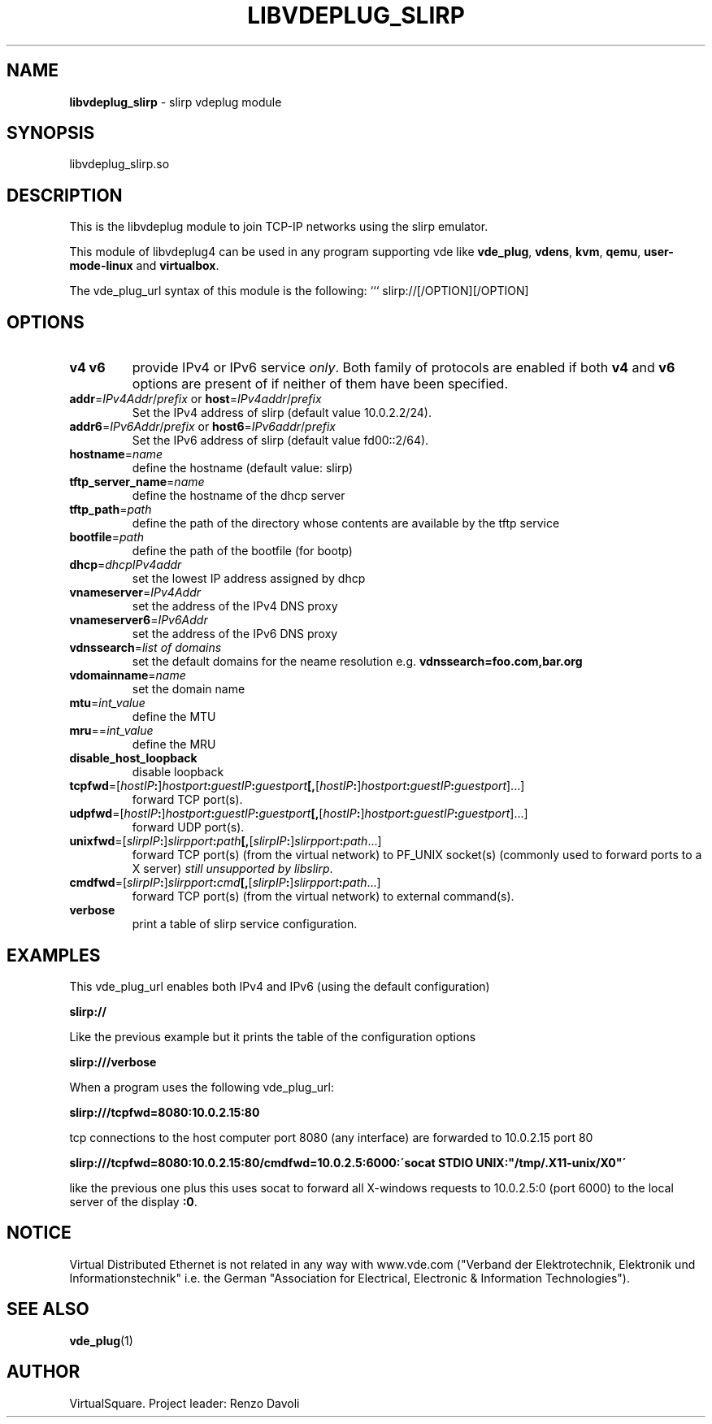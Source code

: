 .\" Copyright (C) 2019 VirtualSquare. Project Leader: Renzo Davoli
.\"
.\" This is free documentation; you can redistribute it and/or
.\" modify it under the terms of the GNU General Public License,
.\" as published by the Free Software Foundation, either version 2
.\" of the License, or (at your option) any later version.
.\"
.\" The GNU General Public License's references to "object code"
.\" and "executables" are to be interpreted as the output of any
.\" document formatting or typesetting system, including
.\" intermediate and printed output.
.\"
.\" This manual is distributed in the hope that it will be useful,
.\" but WITHOUT ANY WARRANTY; without even the implied warranty of
.\" MERCHANTABILITY or FITNESS FOR A PARTICULAR PURPOSE.  See the
.\" GNU General Public License for more details.
.\"
.\" You should have received a copy of the GNU General Public
.\" License along with this manual; if not, write to the Free
.\" Software Foundation, Inc., 51 Franklin St, Fifth Floor, Boston,
.\" MA 02110-1301 USA.
.\"
.\" generated with Ronn-NG/v0.8.0
.\" http://github.com/apjanke/ronn-ng/tree/0.8.0
.TH "LIBVDEPLUG_SLIRP" "1" "December 2019" "VirtualSquare"
.SH "NAME"
\fBlibvdeplug_slirp\fR \- slirp vdeplug module
.SH "SYNOPSIS"
libvdeplug_slirp\.so
.SH "DESCRIPTION"
This is the libvdeplug module to join TCP\-IP networks using the slirp emulator\.
.P
This module of libvdeplug4 can be used in any program supporting vde like \fBvde_plug\fR, \fBvdens\fR, \fBkvm\fR, \fBqemu\fR, \fBuser\-mode\-linux\fR and \fBvirtualbox\fR\.
.P
The vde_plug_url syntax of this module is the following: ``` slirp://[/OPTION][/OPTION]
.SH "OPTIONS"
.TP
\fBv4\fR \fBv6\fR
provide IPv4 or IPv6 service \fIonly\fR\. Both family of protocols are enabled if both \fBv4\fR and \fBv6\fR options are present of if neither of them have been specified\.
.TP
\fBaddr\fR=\fIIPv4Addr\fR/\fIprefix\fR or \fBhost\fR=\fIIPv4addr\fR/\fIprefix\fR
Set the IPv4 address of slirp (default value 10\.0\.2\.2/24)\.
.TP
\fBaddr6\fR=\fIIPv6Addr\fR/\fIprefix\fR or \fBhost6\fR=\fIIPv6addr\fR/\fIprefix\fR
Set the IPv6 address of slirp (default value fd00::2/64)\.
.TP
\fBhostname\fR=\fIname\fR
define the hostname (default value: slirp)
.TP
\fBtftp_server_name\fR=\fIname\fR
define the hostname of the dhcp server
.TP
\fBtftp_path\fR=\fIpath\fR
define the path of the directory whose contents are available by the tftp service
.TP
\fBbootfile\fR=\fIpath\fR
define the path of the bootfile (for bootp)
.TP
\fBdhcp\fR=\fIdhcpIPv4addr\fR
set the lowest IP address assigned by dhcp
.TP
\fBvnameserver\fR=\fIIPv4Addr\fR
set the address of the IPv4 DNS proxy
.TP
\fBvnameserver6\fR=\fIIPv6Addr\fR
set the address of the IPv6 DNS proxy
.TP
\fBvdnssearch\fR=\fIlist of domains\fR
set the default domains for the neame resolution e\.g\. \fBvdnssearch=foo\.com,bar\.org\fR
.TP
\fBvdomainname\fR=\fIname\fR
set the domain name
.TP
\fBmtu\fR=\fIint_value\fR
define the MTU
.TP
\fBmru\fR==\fIint_value\fR
define the MRU
.TP
\fBdisable_host_loopback\fR
disable loopback
.TP
\fBtcpfwd\fR=[\fIhostIP\fR\fB:\fR]\fIhostport\fR\fB:\fR\fIguestIP\fR\fB:\fR\fIguestport\fR\fB[,\fR[\fIhostIP\fR\fB:\fR]\fIhostport\fR\fB:\fR\fIguestIP\fR\fB:\fR\fIguestport\fR]\|\.\|\.\|\.]
forward TCP port(s)\.
.TP
\fBudpfwd\fR=[\fIhostIP\fR\fB:\fR]\fIhostport\fR\fB:\fR\fIguestIP\fR\fB:\fR\fIguestport\fR\fB[,\fR[\fIhostIP\fR\fB:\fR]\fIhostport\fR\fB:\fR\fIguestIP\fR\fB:\fR\fIguestport\fR]\|\.\|\.\|\.]
forward UDP port(s)\.
.TP
\fBunixfwd\fR=[\fIslirpIP\fR\fB:\fR]\fIslirpport\fR\fB:\fR\fIpath\fR\fB[,\fR[\fIslirpIP\fR\fB:\fR]\fIslirpport\fR\fB:\fR\fIpath\fR\|\.\|\.\|\.]
forward TCP port(s) (from the virtual network) to PF_UNIX socket(s) (commonly used to forward ports to a X server) \fIstill unsupported by libslirp\fR\.
.TP
\fBcmdfwd\fR=[\fIslirpIP\fR\fB:\fR]\fIslirpport\fR\fB:\fR\fIcmd\fR\fB[,\fR[\fIslirpIP\fR\fB:\fR]\fIslirpport\fR\fB:\fR\fIpath\fR\|\.\|\.\|\.]
forward TCP port(s) (from the virtual network) to external command(s)\.
.TP
\fBverbose\fR
print a table of slirp service configuration\.
.SH "EXAMPLES"
This vde_plug_url enables both IPv4 and IPv6 (using the default configuration)
.P
\fBslirp://\fR
.P
Like the previous example but it prints the table of the configuration options
.P
\fBslirp:///verbose\fR
.P
When a program uses the following vde_plug_url:
.P
\fBslirp:///tcpfwd=8080:10\.0\.2\.15:80\fR
.P
tcp connections to the host computer port 8080 (any interface) are forwarded to 10\.0\.2\.15 port 80
.P
\fBslirp:///tcpfwd=8080:10\.0\.2\.15:80/cmdfwd=10\.0\.2\.5:6000:\'socat STDIO UNIX:"/tmp/\.X11\-unix/X0"\'\fR
.P
like the previous one plus this uses socat to forward all X\-windows requests to 10\.0\.2\.5:0 (port 6000) to the local server of the display \fB:0\fR\.
.SH "NOTICE"
Virtual Distributed Ethernet is not related in any way with www\.vde\.com ("Verband der Elektrotechnik, Elektronik und Informationstechnik" i\.e\. the German "Association for Electrical, Electronic & Information Technologies")\.
.SH "SEE ALSO"
\fBvde_plug\fR(1)
.SH "AUTHOR"
VirtualSquare\. Project leader: Renzo Davoli
